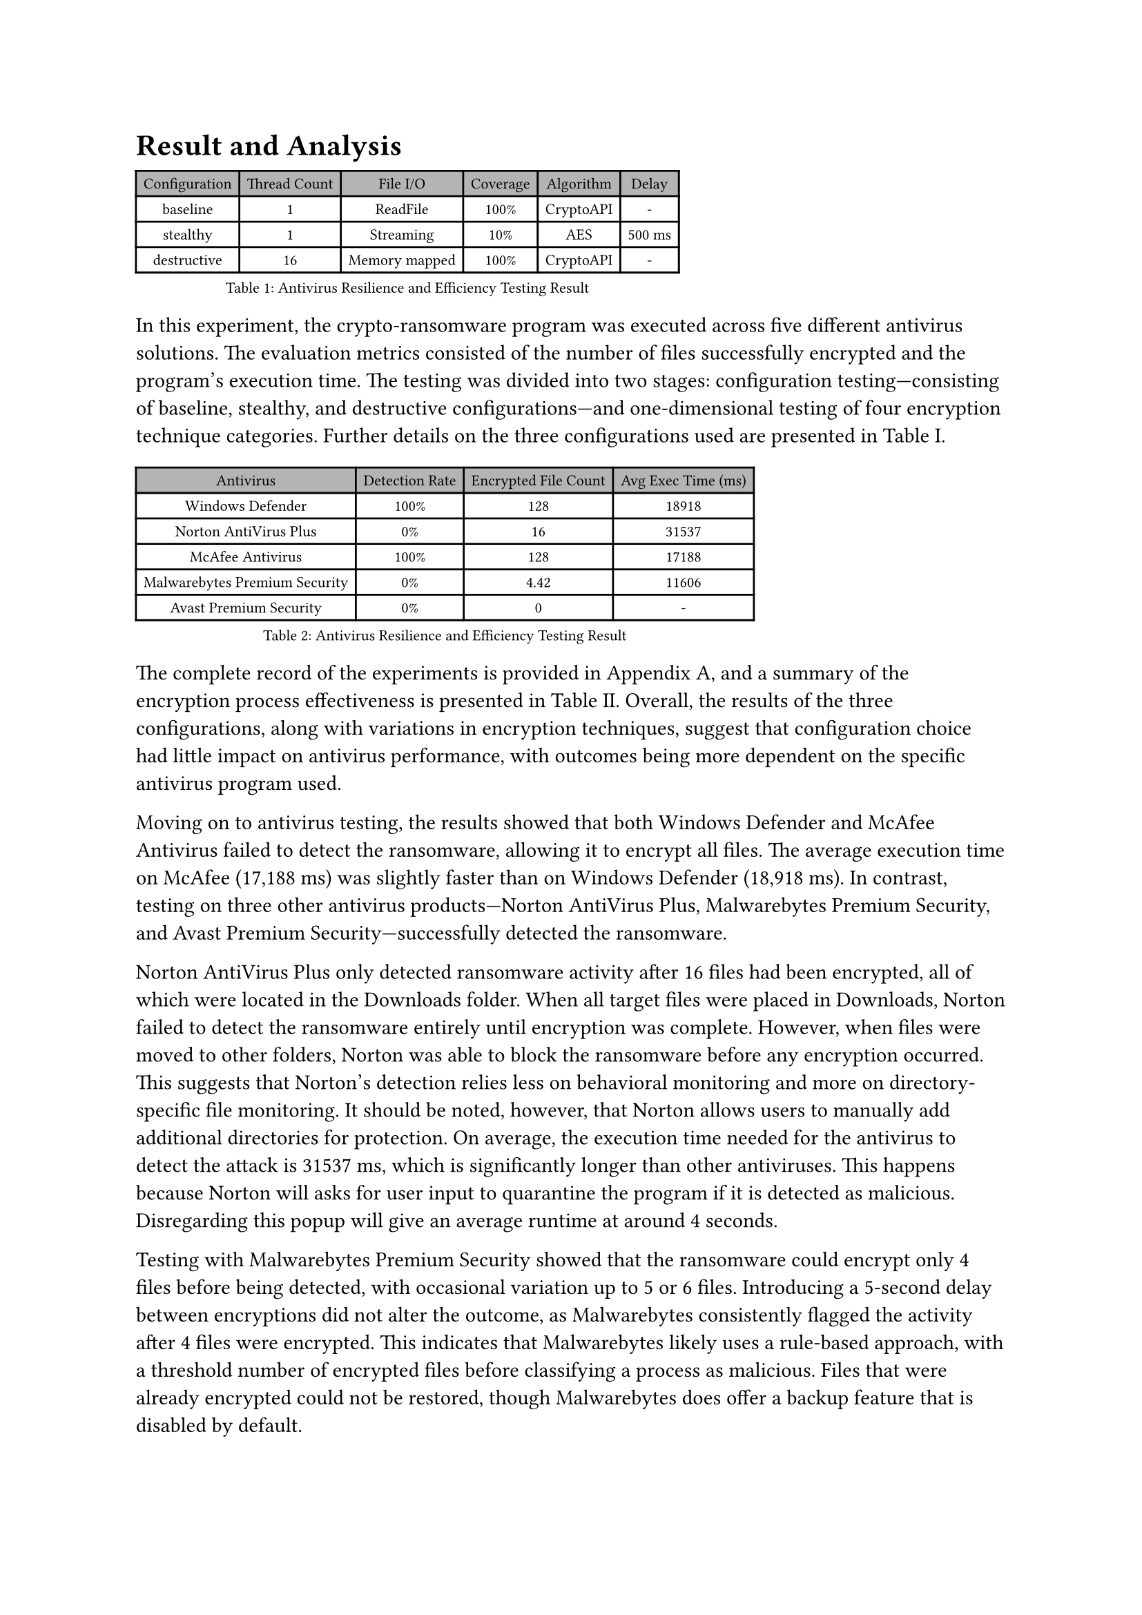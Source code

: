 = Result and Analysis

#block[
  #set text(hyphenate: false, size: 8pt)
  #figure(
    table(
      fill: (_, y) => if y == 0 { luma(180) },
      columns: 6,
      inset: 4pt,
      align: center,
      table.header("Configuration", "Thread Count", "File I/O", "Coverage", "Algorithm", "Delay"),
      [baseline], [1], [ReadFile], [100%], [CryptoAPI], [-],
      [stealthy], [1], [Streaming], [10%], [AES], [500 ms],
      [destructive], [16], [Memory mapped], [100%], [CryptoAPI], [-],
    ),
    caption: [Antivirus Resilience and Efficiency Testing Result],
  )
]

In this experiment, the crypto-ransomware program was executed across five different antivirus solutions. The evaluation metrics consisted of the number of files successfully encrypted and the program's execution time. The testing was divided into two stages: configuration testing—consisting of baseline, stealthy, and destructive configurations—and one-dimensional testing of four encryption technique categories. Further details on the three configurations used are presented in Table I.

#block[
  #set text(hyphenate: false, size: 8pt)
  #figure(
    table(
      fill: (_, y) => if y == 0 { luma(180) },
      columns: 4,
      inset: 4pt,
      align: center,
      table.header("Antivirus", "Detection Rate", "Encrypted File Count", "Avg Exec Time (ms)"),
      [Windows Defender], [100%], [128], [18918],
      [Norton AntiVirus Plus], [0%], [16], [31537],
      [McAfee Antivirus], [100%], [128], [17188],
      [Malwarebytes Premium Security], [0%], [4.42], [11606],
      [Avast Premium Security], [0%], [0], [-],
    ),
    caption: [Antivirus Resilience and Efficiency Testing Result],
  )
]

The complete record of the experiments is provided in Appendix A, and a summary of the encryption process effectiveness is presented in Table II. Overall, the results of the three configurations, along with variations in encryption techniques, suggest that configuration choice had little impact on antivirus performance, with outcomes being more dependent on the specific antivirus program used.

Moving on to antivirus testing, the results showed that both Windows Defender and McAfee Antivirus failed to detect the ransomware, allowing it to encrypt all files. The average execution time on McAfee (17,188 ms) was slightly faster than on Windows Defender (18,918 ms). In contrast, testing on three other antivirus products—Norton AntiVirus Plus, Malwarebytes Premium Security, and Avast Premium Security—successfully detected the ransomware.

Norton AntiVirus Plus only detected ransomware activity after 16 files had been encrypted, all of which were located in the Downloads folder. When all target files were placed in Downloads, Norton failed to detect the ransomware entirely until encryption was complete. However, when files were moved to other folders, Norton was able to block the ransomware before any encryption occurred. This suggests that Norton's detection relies less on behavioral monitoring and more on directory-specific file monitoring. It should be noted, however, that Norton allows users to manually add additional directories for protection. On average, the execution time needed for the antivirus to detect the attack is 31537 ms, which is significantly longer than other antiviruses. This happens because Norton will asks for user input to quarantine the program if it is detected as malicious. Disregarding this popup will give an average runtime at around 4 seconds.

Testing with Malwarebytes Premium Security showed that the ransomware could encrypt only 4 files before being detected, with occasional variation up to 5 or 6 files. Introducing a 5-second delay between encryptions did not alter the outcome, as Malwarebytes consistently flagged the activity after 4 files were encrypted. This indicates that Malwarebytes likely uses a rule-based approach, with a threshold number of encrypted files before classifying a process as malicious. Files that were already encrypted could not be restored, though Malwarebytes does offer a backup feature that is disabled by default.

Finally, testing on Avast Premium Security showed that the ransomware failed to execute. The program stalled after a significant delay and eventually terminated with an “Access is Denied” error. This suggests that Avast applies dynamic analysis techniques, monitoring and evaluating program behavior in real time before allowing execution to continue.
